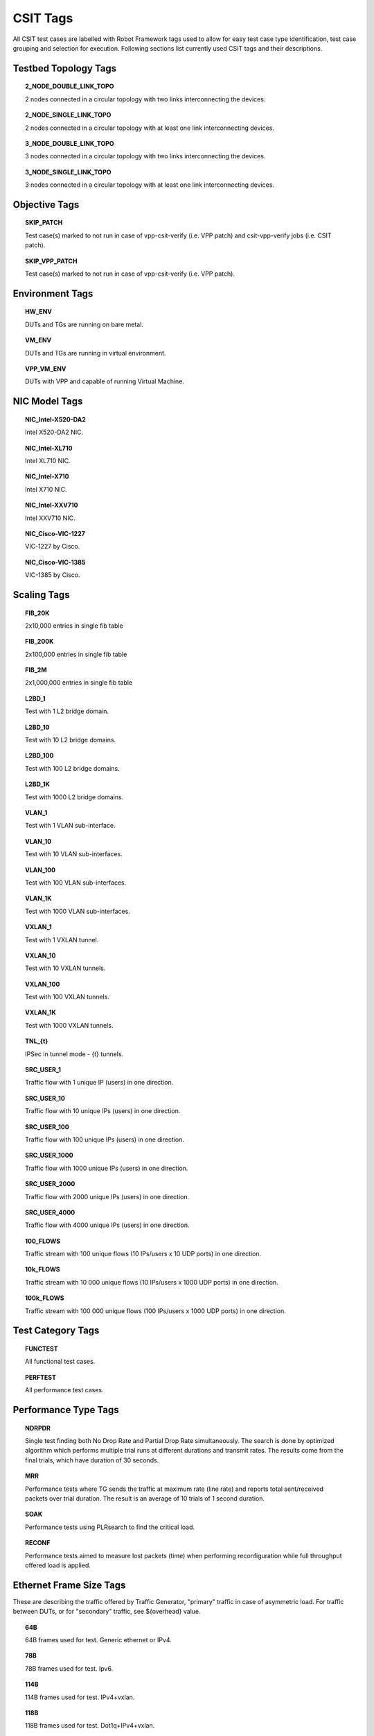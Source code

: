 CSIT Tags
=========

All CSIT test cases are labelled with Robot Framework tags used to allow for
easy test case type identification, test case grouping and selection for
execution. Following sections list currently used CSIT tags and their
descriptions.

Testbed Topology Tags
---------------------

.. topic:: 2_NODE_DOUBLE_LINK_TOPO

    2 nodes connected in a circular topology with two links interconnecting
    the devices.

.. topic:: 2_NODE_SINGLE_LINK_TOPO

    2 nodes connected in a circular topology with at least one link
    interconnecting devices.

.. topic:: 3_NODE_DOUBLE_LINK_TOPO

    3 nodes connected in a circular topology with two links interconnecting
    the devices.

.. topic:: 3_NODE_SINGLE_LINK_TOPO

    3 nodes connected in a circular topology with at least one link
    interconnecting devices.

Objective Tags
--------------

.. topic:: SKIP_PATCH

    Test case(s) marked to not run in case of vpp-csit-verify (i.e. VPP patch)
    and csit-vpp-verify jobs (i.e. CSIT patch).

.. topic:: SKIP_VPP_PATCH

    Test case(s) marked to not run in case of vpp-csit-verify (i.e. VPP patch).

Environment Tags
----------------

.. topic:: HW_ENV

    DUTs and TGs are running on bare metal.

.. topic:: VM_ENV

    DUTs and TGs are running in virtual environment.

.. topic:: VPP_VM_ENV

    DUTs with VPP and capable of running Virtual Machine.

NIC Model Tags
--------------

.. topic:: NIC_Intel-X520-DA2

    Intel X520-DA2 NIC.

.. topic:: NIC_Intel-XL710

    Intel XL710 NIC.

.. topic:: NIC_Intel-X710

    Intel X710 NIC.

.. topic:: NIC_Intel-XXV710

    Intel XXV710 NIC.

.. topic:: NIC_Cisco-VIC-1227

    VIC-1227 by Cisco.

.. topic:: NIC_Cisco-VIC-1385

    VIC-1385 by Cisco.

Scaling Tags
------------

.. topic:: FIB_20K

    2x10,000 entries in single fib table

.. topic:: FIB_200K

    2x100,000 entries in single fib table

.. topic:: FIB_2M

    2x1,000,000 entries in single fib table

.. topic:: L2BD_1

    Test with 1 L2 bridge domain.

.. topic:: L2BD_10

    Test with 10 L2 bridge domains.

.. topic:: L2BD_100

    Test with 100 L2 bridge domains.

.. topic:: L2BD_1K

    Test with 1000 L2 bridge domains.

.. topic:: VLAN_1

    Test with 1 VLAN sub-interface.

.. topic:: VLAN_10

    Test with 10 VLAN sub-interfaces.

.. topic:: VLAN_100

    Test with 100 VLAN sub-interfaces.

.. topic:: VLAN_1K

    Test with 1000 VLAN sub-interfaces.

.. topic:: VXLAN_1

    Test with 1 VXLAN tunnel.

.. topic:: VXLAN_10

    Test with 10 VXLAN tunnels.

.. topic:: VXLAN_100

    Test with 100 VXLAN tunnels.

.. topic:: VXLAN_1K

    Test with 1000 VXLAN tunnels.

.. topic:: TNL_{t}

    IPSec in tunnel mode - {t} tunnels.

.. topic:: SRC_USER_1

    Traffic flow with 1 unique IP (users) in one direction.

.. topic:: SRC_USER_10

    Traffic flow with 10 unique IPs (users) in one direction.

.. topic:: SRC_USER_100

    Traffic flow with 100 unique IPs (users) in one direction.

.. topic:: SRC_USER_1000

    Traffic flow with 1000 unique IPs (users) in one direction.

.. topic:: SRC_USER_2000

    Traffic flow with 2000 unique IPs (users) in one direction.

.. topic:: SRC_USER_4000

    Traffic flow with 4000 unique IPs (users) in one direction.

.. topic:: 100_FLOWS

    Traffic stream with 100 unique flows (10 IPs/users x 10 UDP ports) in one
    direction.

.. topic:: 10k_FLOWS

    Traffic stream with 10 000 unique flows (10 IPs/users x 1000 UDP ports) in
    one direction.

.. topic:: 100k_FLOWS

    Traffic stream with 100 000 unique flows (100 IPs/users x 1000 UDP ports) in
    one direction.

Test Category Tags
------------------

.. topic:: FUNCTEST

    All functional test cases.

.. topic:: PERFTEST

    All performance test cases.

Performance Type Tags
---------------------

.. topic:: NDRPDR

    Single test finding both No Drop Rate and Partial Drop Rate simultaneously.
    The search is done by optimized algorithm which performs
    multiple trial runs at different durations and transmit rates.
    The results come from the final trials, which have duration of 30 seconds.

.. topic:: MRR

    Performance tests where TG sends the traffic at maximum rate (line rate)
    and reports total sent/received packets over trial duration.
    The result is an average of 10 trials of 1 second duration.

.. topic:: SOAK

    Performance tests using PLRsearch to find the critical load.

.. topic:: RECONF

    Performance tests aimed to measure lost packets (time) when performing
    reconfiguration while full throughput offered load is applied.

Ethernet Frame Size Tags
------------------------

These are describing the traffic offered by Traffic Generator,
"primary" traffic in case of asymmetric load.
For traffic between DUTs, or for "secondary" traffic, see ${overhead} value.

.. topic:: 64B

    64B frames used for test. Generic ethernet or IPv4.

.. topic:: 78B

    78B frames used for test. Ipv6.

.. topic:: 114B

    114B frames used for test. IPv4+vxlan.

.. topic:: 118B

    118B frames used for test. Dot1q+IPv4+vxlan.

.. topic:: IMIX

    IMIX frame sequence (28x 64B, 16x 570B, 4x 1518B) used for test.

.. topic:: 1460B

    1460B frames used for test.

.. topic:: 1480B

    1480B frames used for test.

.. topic:: 1514B

    1514B frames used for test.

.. topic:: 1518B

    1518B frames used for test.

.. topic:: 9000B

    9000B frames used for test.

Test Type Tags
--------------

.. topic:: BASE

    Baseline test cases, no encapsulation, no feature(s) configured in tests.

.. topic:: IP4BASE

    IPv4 baseline test cases, no encapsulation, no feature(s) configured in
    tests.

.. topic:: IP6BASE

    IPv6 baseline test cases, no encapsulation, no feature(s) configured in
    tests.

.. topic:: L2XCBASE

    L2XC baseline test cases, no encapsulation, no feature(s) configured in
    tests.

.. topic:: L2BDBASE

    L2BD baseline test cases, no encapsulation, no feature(s) configured in
    tests.

.. topic:: L2PATCH

    L2PATCH baseline test cases, no encapsulation, no feature(s) configured in
    tests.

.. topic:: SCALE

    Scale test cases.

.. topic:: ENCAP

    Test cases where encapsulation is used. Use also encapsulation tag(s).

.. topic:: FEATURE

    At least one feature is configured in test cases. Use also feature tag(s).

.. topic:: TLDK

    Functional test cases for TLDK.

.. topic:: DMM

    Functional test cases for DMM.

.. topic:: TCP

    Tests which use TCP.

.. topic:: TCP_CPS

    Performance tests which measure connections per second using http requests.

.. topic:: TCP_RPS

    Performance tests which measure requests per second using http requests.

.. topic:: HTTP

    Tests which use HTTP.

.. topic:: NF_DENSITY

    Performance tests that measure throughput of multiple VNF and CNF
    service topologies at different service densities.

NF Service Density Tags
-----------------------

.. topic:: CHAIN

    NF service density tests with VNF or CNF service chain topology(ies).

.. topic:: PIPE

    NF service density tests with CNF service pipeline topology(ies).

.. topic:: NF_L3FWDIP4

    NF service density tests with DPDK l3fwd IPv4 routing as NF workload.

.. topic:: NF_VPPIP4

    NF service density tests with VPP IPv4 routing as NF workload.

.. topic:: {r}R{c}C

    Service density matrix locator {r}R{c}C, {r}Row denoting number of
    service instances, {c}Column denoting number of NFs per service
    instance. {r}=(1,2,4,6,8,10), {c}=(1,2,4,6,8,10).

.. topic:: {n}VM{t}T

    Service density {n}VM{t}T, {n}Number of NF Qemu VMs, {t}Number of threads
    per NF.

.. topic:: {n}DCRt}T

    Service density {n}DCR{t}T, {n}Number of NF Docker containers, {t}Number of
    threads per NF.

.. topic:: {n}_ADDED_CHAINS

    {n}Number of chains (or pipelines) added (and/or removed)
    during RECONF test.

Forwarding Mode Tags
--------------------

.. topic:: L2BDMACSTAT

    VPP L2 bridge-domain, L2 MAC static.

.. topic:: L2BDMACLRN

    VPP L2 bridge-domain, L2 MAC learning.

.. topic:: L2XCFWD

    VPP L2 point-to-point cross-connect.

.. topic:: IP4FWD

    VPP IPv4 routed forwarding.

.. topic:: IP6FWD

    VPP IPv6 routed forwarding.

.. topic:: LOADBALANCER_MAGLEV

    VPP Load balancer maglev mode.

.. topic:: LOADBALANCER_L3DSR

    VPP Load balancer l3dsr mode.

.. topic:: LOADBALANCER_NAT4

    VPP Load balancer nat4 mode.

Underlay Tags
-------------

.. topic:: IP4UNRLAY

    IPv4 underlay.

.. topic:: IP6UNRLAY

    IPv6 underlay.

.. topic:: MPLSUNRLAY

    MPLS underlay.

Overlay Tags
------------

.. topic:: L2OVRLAY

    L2 overlay.

.. topic:: IP4OVRLAY

    IPv4 overlay (IPv4 payload).

.. topic:: IP6OVRLAY

    IPv6 overlay (IPv6 payload).

Tagging Tags
------------

.. topic:: DOT1Q

    All test cases with dot1q.

.. topic:: DOT1AD

    All test cases with dot1ad.

Encapsulation Tags
------------------

.. topic:: ETH

    All test cases with base Ethernet (no encapsulation).

.. topic:: LISP

    All test cases with LISP.

.. topic:: LISPGPE

    All test cases with LISP-GPE.

.. topic:: LISP_IP4o4

    All test cases with LISP_IP4o4.

.. topic:: LISPGPE_IP4o4

    All test cases with LISPGPE_IP4o4.

.. topic:: LISPGPE_IP6o4

    All test cases with LISPGPE_IP6o4.

.. topic:: LISPGPE_IP4o6

    All test cases with LISPGPE_IP4o6.

.. topic:: LISPGPE_IP6o6

    All test cases with LISPGPE_IP6o6.

.. topic:: VXLAN

    All test cases with Vxlan.

.. topic:: VXLANGPE

    All test cases with VXLAN-GPE.

.. topic:: GRE

    All test cases with GRE.

.. topic:: IPSEC

    All test cases with IPSEC.

.. topic:: SRv6

    All test cases with Segment routing over IPv6 dataplane.

.. topic:: SRv6_1SID

    All SRv6 test cases with single SID.

.. topic:: SRv6_2SID_DECAP

    All SRv6 test cases with two SIDs and with decapsulation.

.. topic:: SRv6_2SID_NODECAP

    All SRv6 test cases with two SIDs and without decapsulation.

Interface Tags
--------------

.. topic:: PHY

    All test cases which use physical interface(s).

.. topic:: VHOST

    All test cases which uses VHOST.

.. topic:: VHOST_256

    All test cases which uses VHOST with qemu queue size set to 256.

.. topic:: VHOST_1024

    All test cases which uses VHOST with qemu queue size set to 1024.

.. topic:: CFS_OPT

    All test cases which uses VM with optimised scheduler policy.

.. topic:: TUNTAP

    All test cases which uses TUN and TAP.

.. topic:: AFPKT

    All test cases which uses AFPKT.

.. topic:: NETMAP

    All test cases which uses Netmap.

.. topic:: MEMIF

    All test cases which uses Memif.

.. topic:: SINGLE_MEMIF

    All test cases which uses only single Memif connection per DUT. One DUT
    instance is running in container having one physical interface exposed to
    container.

.. topic:: LBOND

    All test cases which uses link bonding (BondEthernet interface).

.. topic:: LBOND_DPDK

    All test cases which uses DPDK link bonding.

.. topic:: LBOND_VPP

    All test cases which uses VPP link bonding.

.. topic:: LBOND_MODE_XOR

    All test cases which uses link bonding with mode XOR.

.. topic:: LBOND_MODE_LACP

    All test cases which uses link bonding with mode LACP.

.. topic:: LBOND_LB_L34

    All test cases which uses link bonding with load-balance mode l34.

.. topic:: LBOND_1L

    All test cases which uses one link for link bonding.

.. topic:: LBOND_2L

    All test cases which uses two links for link bonding.

.. topic:: DRV_AVF

    All test cases which uses Intel Adaptive Virtual Function (AVF) device
    plugin for VPP. This plugins provides native device support for Intel AVF.
    AVF is driver specification for current and future Intel Virtual Function
    devices. In essence, today this driver can be used only with Intel
    XL710 / X710 / XXV710 adapters.

.. topic:: DRV_VFIO_PCI

    All test cases which uses vfio-pci device driver. It supports variety of NIC
    adapters.

.. topic:: DRV_RDMA_CORE

    All test cases which uses rdma-core device driver. It supports Mellanox
    NIC adapters.

Feature Tags
------------

.. topic:: IACLDST

    iACL destination.

.. topic:: COPWHLIST

    COP whitelist.

.. topic:: NAT44

    NAT44 configured and tested.

.. topic:: NAT64

    NAT44 configured and tested.

.. topic:: ACL

    ACL plugin configured and tested.

.. topic:: IACL

    ACL plugin configured and tested on input path.

.. topic:: OACL

    ACL plugin configured and tested on output path.

.. topic:: ACL_STATELESS

    ACL plugin configured and tested in stateless mode (permit action).

.. topic:: ACL_STATEFUL

    ACL plugin configured and tested in stateful mode (permit+reflect action).

.. topic:: IACL_LIST

    ACL plugin configured and tested with set interface ACL lists.

.. topic:: ACL1

    ACL plugin configured and tested with 1 not-hitting ACE.

.. topic:: ACL10

    ACL plugin configured and tested with 10 not-hitting ACEs.

.. topic:: ACL50

    ACL plugin configured and tested with 50 not-hitting ACEs.

.. topic:: SRv6_PROXY

    SRv6 endpoint to SR-unaware appliance via proxy.

.. topic:: SRv6_PROXY_STAT

    SRv6 endpoint to SR-unaware appliance via static proxy.

.. topic:: SRv6_PROXY_DYN

    SRv6 endpoint to SR-unaware appliance via dynamic proxy.

.. topic:: SRv6_PROXY_MASQ

    SRv6 endpoint to SR-unaware appliance via masquerading proxy.

Encryption Tags
---------------

.. topic:: IPSECSW

    Crypto in software.

.. topic:: IPSECHW

    Crypto in hardware.

.. topic:: IPSECTRAN

    IPSec in transport mode.

.. topic:: IPSECTUN

    IPSec in tunnel mode.

.. topic:: IPSECINT

    IPSec in interface mode.

.. topic:: AES

    IPSec using AES algorithms.

.. topic:: AES_128_CBC

    IPSec using AES 128 CBC algorithms.

.. topic:: AES_128_GCM

    IPSec using AES 128 GCM algorithms.

.. topic:: AES_256_GCM

    IPSec using AES 256 GCM algorithms.

.. topic:: HMAC

    IPSec using HMAC integrity algorithms.

.. topic:: HMAC_SHA_256

    IPSec using HMAC SHA 256 integrity algorithms.

.. topic:: HMAC_SHA_512

    IPSec using HMAC SHA 512 integrity algorithms.

Client-Workload Tags
--------------------

.. topic:: VM

    All test cases which use at least one virtual machine.

.. topic:: LXC

    All test cases which use Linux container and LXC utils.

.. topic:: DRC

    All test cases which use at least one Docker container.

.. topic:: DOCKER

    All test cases which use Docker as container manager.

.. topic:: APP

    All test cases with specific APP use.

Container Orchestration Tags
----------------------------

.. topic:: 1VSWITCH

    VPP running in Docker container acting as VSWITCH.

.. topic:: 1VNF

    1 VPP running in Docker container acting as VNF work load.

.. topic:: 2VNF

    2 VPP running in 2 Docker containers acting as VNF work load.

.. topic:: 4VNF

    4 VPP running in 4 Docker containers acting as VNF work load.

Multi-Threading Tags
--------------------

.. topic:: STHREAD

   *Dynamic tag*.
   All test cases using single poll mode thread.

.. topic:: MTHREAD

   *Dynamic tag*.
    All test cases using more then one poll mode driver thread.

.. topic:: 1NUMA

    All test cases with packet processing on single socket.

.. topic:: 2NUMA

    All test cases with packet processing on two sockets.

.. topic:: 1C

    1 worker thread pinned to 1 dedicated physical core; or if HyperThreading is
    enabled, 2 worker threads each pinned to a separate logical core within 1
    dedicated physical core. Main thread pinned to core 1.

.. topic:: 2C

    2 worker threads pinned to 2 dedicated physical cores; or if HyperThreading
    is enabled, 4 worker threads each pinned to a separate logical core within 2
    dedicated physical cores. Main thread pinned to core 1.

.. topic:: 4C

    4 worker threads pinned to 4 dedicated physical cores; or if HyperThreading
    is enabled, 8 worker threads each pinned to a separate logical core within 4
    dedicated physical cores. Main thread pinned to core 1.

.. topic:: 1T1C

   *Dynamic tag*.
    1 worker thread pinned to 1 dedicated physical core. 1 receive queue per
    interface. Main thread pinned to core 1.

.. topic:: 2T2C

   *Dynamic tag*.
    2 worker threads pinned to 2 dedicated physical cores. 1 receive queue per
    interface. Main thread pinned to core 1.

.. topic:: 4T4C

   *Dynamic tag*.
    4 worker threads pinned to 4 dedicated physical cores. 2 receive queues per
    interface. Main thread pinned to core 1.

.. topic:: 2T1C

   *Dynamic tag*.
    2 worker threads each pinned to a separate logical core within 1 dedicated
    physical core. 1 receive queue per interface. Main thread pinned to core 1.

.. topic:: 4T2C

   *Dynamic tag*.
    4 worker threads each pinned to a separate logical core within 2 dedicated
    physical cores. 2 receive queues per interface. Main thread pinned to core
    1.

.. topic:: 8T4C

   *Dynamic tag*.
    8 worker threads each pinned to a separate logical core within 4 dedicated
    physical cores. 4 receive queues per interface. Main thread pinned to core
    1.

Honeycomb Tags
--------------

.. topic:: HC_FUNC

    Honeycomb functional test cases.

.. topic:: HC_NSH

    Honeycomb NSH test cases.

.. topic:: HC_PERSIST

    Honeycomb persistence test cases.

.. topic:: HC_REST_ONLY

    (Exclusion tag) Honeycomb test cases that cannot be run in Netconf mode
    using ODL client for Restfconf -> Netconf translation.
